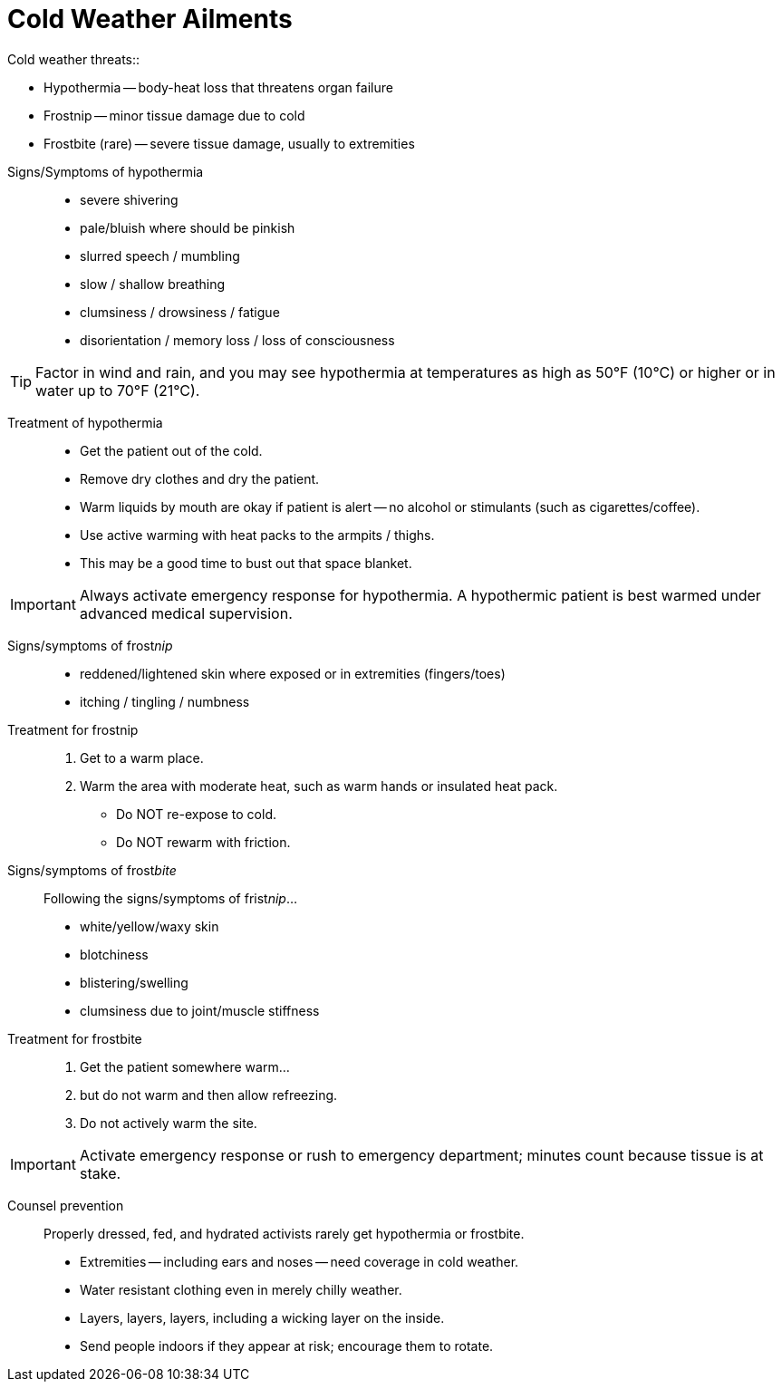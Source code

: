 = Cold Weather Ailments
// tag::slide-1[]
Cold weather threats::

* Hypothermia -- body-heat loss that threatens organ failure
* Frostnip -- minor tissue damage due to cold
* Frostbite (rare) -- severe tissue damage, usually to extremities
// end::slide-1[]

<<<

// tag::slide-2[]
Signs/Symptoms of hypothermia::

* severe shivering
* pale/bluish where should be pinkish
* slurred speech / mumbling
* slow / shallow breathing
* clumsiness / drowsiness / fatigue
* disorientation / memory loss / loss of consciousness

[TIP.mini]
Factor in wind and rain, and you may see hypothermia at temperatures as high as 50°F (10°C) or higher or in water up to 70°F (21°C).

// end::slide-2[]

<<<

// tag::slide-3[]
Treatment of hypothermia::

* Get the patient out of the cold.
* Remove dry clothes and dry the patient.
* Warm liquids by mouth are okay if patient is alert -- no alcohol or stimulants (such as cigarettes/coffee).
* Use active warming with heat packs to the armpits / thighs.
* This may be a good time to bust out that space blanket.

[IMPORTANT.red.mini]
Always activate emergency response for hypothermia.
A hypothermic patient is best warmed under advanced medical supervision.

// end::slide-3[]

<<<

// tag::slide-4[]
Signs/symptoms of frost__nip__::

* reddened/lightened skin where exposed or in extremities (fingers/toes)
* itching / tingling / numbness

Treatment for frostnip::

. Get to a warm place.
. Warm the area with moderate heat, such as warm hands or insulated heat pack.

* Do NOT re-expose to cold.
* Do NOT rewarm with friction.

// end::slide-4[]

<<<

// tag::slide-5[]
Signs/symptoms of frost__bite__::

Following the signs/symptoms of frist__nip__...

* white/yellow/waxy skin
* blotchiness
* blistering/swelling
* clumsiness due to joint/muscle stiffness

// end::slide-5[]

<<<

// tag::slide-6[]

Treatment for frostbite::

. Get the patient somewhere warm...
. but do not warm and then allow refreezing.
. Do not actively warm the site.

[IMPORTANT.red.mini]
Activate emergency response or rush to emergency department; minutes count because tissue is at stake.

// end::slide-6[]

<<<

// tag::slide-7[]
Counsel prevention::

Properly dressed, fed, and hydrated activists rarely get hypothermia or frostbite.

* Extremities -- including ears and noses -- need coverage in cold weather.
* Water resistant clothing even in merely chilly weather.
* Layers, layers, layers, including a wicking layer on the inside.
* Send people indoors if they appear at risk; encourage them to rotate.

// end::slide-7[]
